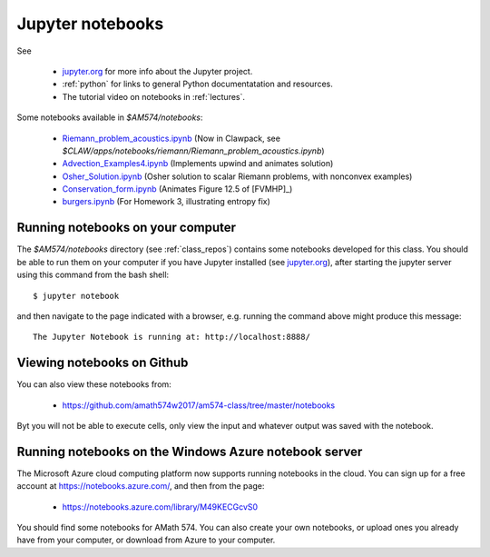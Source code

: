 
.. _notebooks:

Jupyter notebooks
=================

See 

 - `jupyter.org <http://jupyter.org/>`_ for more info about the Jupyter project.

 - :ref:`python` for links to general Python documentatation and resources.

 - The tutorial video on notebooks in :ref:`lectures`.


Some notebooks available in `$AM574/notebooks`:

 - `Riemann_problem_acoustics.ipynb
   <https://nbviewer.jupyter.org/url/depts.washington.edu/clawpack/v5.4.0alpha/_static/notebooks/Riemann_problem_acoustics.ipynb>`_
   (Now in Clawpack, see `$CLAW/apps/notebooks/riemann/Riemann_problem_acoustics.ipynb`)

 - `Advection_Examples4.ipynb
   <https://nbviewer.jupyter.org/url/faculty.washington.edu/rjl/classes/am574w2017/_static/Advection_Examples4.ipynb>`_ 
   (Implements upwind and animates solution)

 - `Osher_Solution.ipynb
   <https://nbviewer.jupyter.org/url/faculty.washington.edu/rjl/classes/am574w2017/_static/Osher_Solution.ipynb>`_ 
   (Osher solution to scalar Riemann problems, with nonconvex examples)

 - `Conservation_form.ipynb
   <https://nbviewer.jupyter.org/url/faculty.washington.edu/rjl/classes/am574w2017/_static/Conservation_form.ipynb>`_
   (Animates Figure 12.5 of [FVMHP]_)

 - `burgers.ipynb <https://nbviewer.jupyter.org/url/faculty.washington.edu/rjl/classes/am574w2017/_static/burgers/burgers.ipynb>`_
   (For Homework 3, illustrating entropy fix)

Running notebooks on your computer
----------------------------------

The `$AM574/notebooks` directory (see :ref:`class_repos`) contains some
notebooks developed for this class.  You should be able to run them on your
computer if you have Jupyter installed (see `jupyter.org
<http://jupyter.org/>`_), after starting the jupyter server
using this command from the bash shell::

    $ jupyter notebook

and then navigate to the page indicated with a browser, e.g. running the
command above might produce this message::

    The Jupyter Notebook is running at: http://localhost:8888/

Viewing notebooks on Github
---------------------------

You can also view these notebooks from:
    
  - https://github.com/amath574w2017/am574-class/tree/master/notebooks

Byt you will not be able to execute cells, only view the input and whatever
output was saved with the notebook.

.. _notebooks_azure:

Running notebooks on the Windows Azure notebook server
------------------------------------------------------

The Microsoft Azure cloud computing platform now supports running notebooks
in the cloud.  You can sign up for a free account at
https://notebooks.azure.com/, and then from the page:

  - https://notebooks.azure.com/library/M49KECGcvS0

You should find some notebooks for AMath 574.  You can also create your own
notebooks, or upload ones you already have from your computer, or download
from Azure to your computer.


